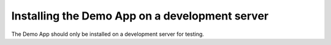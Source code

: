 Installing the Demo App on a development server
===============================================

The Demo App should only be installed on a development server for testing. 
